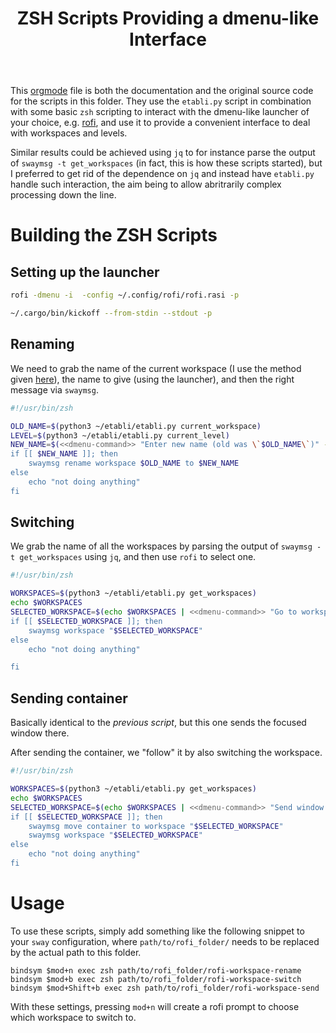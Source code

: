 #+TITLE: ZSH Scripts Providing a dmenu-like Interface



This [[https://orgmode.org/][orgmode]] file is both the documentation and the original source code for the scripts in this folder. They use the =etabli.py= script in combination with some basic =zsh= scripting to interact with the dmenu-like launcher of your choice, e.g. [[https://github.com/davatorium/rofi][rofi]], and use it to provide a convenient interface to deal with workspaces and levels.

Similar results could be achieved using =jq= to for instance parse the output of =swaymsg -t get_workspaces= (in fact, this is how these scripts started), but I preferred to get rid of the dependence on =jq= and instead have =etabli.py= handle such interaction, the aim being to allow abritrarily complex processing down the line.

* Building the ZSH Scripts
** Setting up the launcher


#+NAME: dmenu-command
#+BEGIN_SRC sh
rofi -dmenu -i  -config ~/.config/rofi/rofi.rasi -p 
#+END_SRC


#+NAME: dmenu
#+BEGIN_SRC sh
~/.cargo/bin/kickoff --from-stdin --stdout -p
#+END_SRC
** Renaming
We need to grab the name of the current workspace (I use the method given [[https://gist.github.com/Sprit3Dan/bb730c9405d4632cc90a1d36b5400207][here]]), the name to give (using the launcher), and then the right message via =swaymsg=.


#+BEGIN_SRC sh :tangle ./rofi-workspace-rename :results output silent :noweb yes
#!/usr/bin/zsh

OLD_NAME=$(python3 ~/etabli/etabli.py current_workspace)
LEVEL=$(python3 ~/etabli/etabli.py current_level)
NEW_NAME=$(<<dmenu-command>> "Enter new name (old was \`$OLD_NAME\`)" -filter $LEVEL/ -l 0)
if [[ $NEW_NAME ]]; then
    swaymsg rename workspace $OLD_NAME to $NEW_NAME
else
    echo "not doing anything"
fi
#+END_SRC
** Switching
We grab the name of all the workspaces by parsing the output of =swaymsg -t get_workspaces= using =jq=, and then use =rofi= to select one.

#+BEGIN_SRC sh :tangle ./rofi-workspace-switch :results output silent :noweb yes
#!/usr/bin/zsh

WORKSPACES=$(python3 ~/etabli/etabli.py get_workspaces)
echo $WORKSPACES
SELECTED_WORKSPACE=$(echo $WORKSPACES | <<dmenu-command>> "Go to workspace")
if [[ $SELECTED_WORKSPACE ]]; then
    swaymsg workspace "$SELECTED_WORKSPACE"
else
    echo "not doing anything"

fi
#+END_SRC
** Sending container
Basically identical to the [[*Switching][previous script]], but this one sends the
focused window there.

After sending the container, we "follow" it by also switching the
workspace.
#+BEGIN_SRC sh :tangle ./rofi-workspace-send :results output silent :noweb yes
#!/usr/bin/zsh

WORKSPACES=$(python3 ~/etabli/etabli.py get_workspaces)
echo $WORKSPACES
SELECTED_WORKSPACE=$(echo $WORKSPACES | <<dmenu-command>> "Send window to workspace")
if [[ $SELECTED_WORKSPACE ]]; then
    swaymsg move container to workspace "$SELECTED_WORKSPACE"
    swaymsg workspace "$SELECTED_WORKSPACE"
else
    echo "not doing anything"
fi
#+END_SRC

* Usage
To use these scripts, simply add something like the following snippet to your =sway= configuration, where =path/to/rofi_folder/= needs to be replaced by the actual path to this folder.

#+BEGIN_SRC
bindsym $mod+n exec zsh path/to/rofi_folder/rofi-workspace-rename
bindsym $mod+b exec zsh path/to/rofi_folder/rofi-workspace-switch
bindsym $mod+Shift+b exec zsh path/to/rofi_folder/rofi-workspace-send
#+END_SRC

With these settings, pressing =mod+n= will create a rofi prompt to choose which workspace to switch to. 

